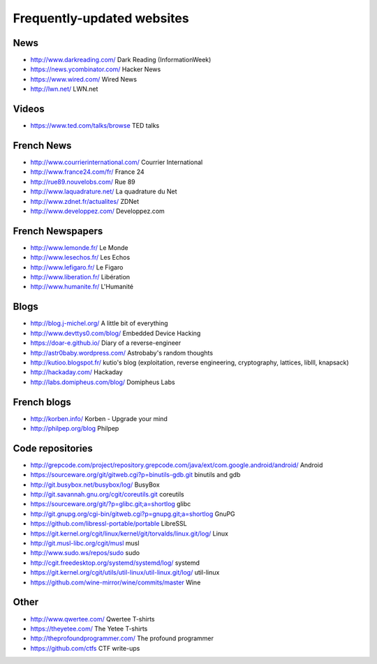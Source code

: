 Frequently-updated websites
===========================

News
----

* http://www.darkreading.com/ Dark Reading (InformationWeek)
* https://news.ycombinator.com/ Hacker News
* https://www.wired.com/ Wired News
* http://lwn.net/ LWN.net

Videos
------

* https://www.ted.com/talks/browse TED talks

French News
-----------

* http://www.courrierinternational.com/ Courrier International
* http://www.france24.com/fr/ France 24
* http://rue89.nouvelobs.com/ Rue 89
* http://www.laquadrature.net/ La quadrature du Net
* http://www.zdnet.fr/actualites/ ZDNet
* http://www.developpez.com/ Developpez.com

French Newspapers
-----------------

* http://www.lemonde.fr/ Le Monde
* http://www.lesechos.fr/ Les Echos
* http://www.lefigaro.fr/ Le Figaro
* http://www.liberation.fr/ Libération
* http://www.humanite.fr/ L'Humanité

Blogs
-----

* http://blog.j-michel.org/ A little bit of everything
* http://www.devttys0.com/blog/ Embedded Device Hacking
* https://doar-e.github.io/ Diary of a reverse-engineer
* http://astr0baby.wordpress.com/ Astrobaby's random thoughts
* http://kutioo.blogspot.fr/ kutio's blog
  (exploitation, reverse engineering, cryptography, lattices, liblll, knapsack)
* http://hackaday.com/ Hackaday
* http://labs.domipheus.com/blog/ Domipheus Labs

French blogs
------------

* http://korben.info/ Korben - Upgrade your mind
* http://philpep.org/blog Philpep

Code repositories
-----------------

* http://grepcode.com/project/repository.grepcode.com/java/ext/com.google.android/android/
  Android
* https://sourceware.org/git/gitweb.cgi?p=binutils-gdb.git binutils and gdb
* http://git.busybox.net/busybox/log/ BusyBox
* http://git.savannah.gnu.org/cgit/coreutils.git coreutils
* https://sourceware.org/git/?p=glibc.git;a=shortlog glibc
* http://git.gnupg.org/cgi-bin/gitweb.cgi?p=gnupg.git;a=shortlog GnuPG
* https://github.com/libressl-portable/portable LibreSSL
* https://git.kernel.org/cgit/linux/kernel/git/torvalds/linux.git/log/
  Linux
* http://git.musl-libc.org/cgit/musl musl
* http://www.sudo.ws/repos/sudo sudo
* http://cgit.freedesktop.org/systemd/systemd/log/
  systemd
* https://git.kernel.org/cgit/utils/util-linux/util-linux.git/log/ util-linux
* https://github.com/wine-mirror/wine/commits/master Wine

Other
-----

* http://www.qwertee.com/ Qwertee T-shirts
* https://theyetee.com/ The Yetee T-shirts
* http://theprofoundprogrammer.com/ The profound programmer
* https://github.com/ctfs CTF write-ups
